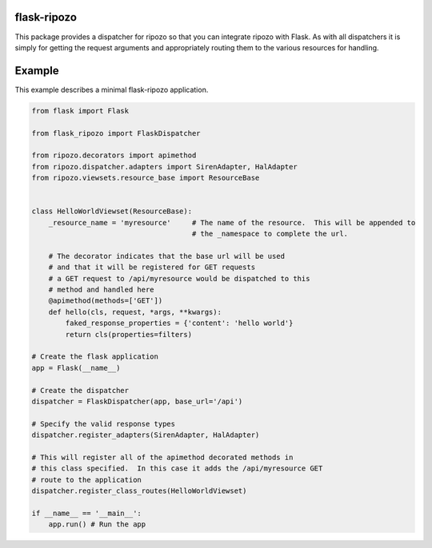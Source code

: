flask-ripozo
============

.. image:: https://travis-ci.org/vertical-knowledge/flask-ripozo.svg?branch=master&style=flat
    :target: https://travis-ci.org/vertical-knowledge/flask-ripozo

.. image:: https://coveralls.io/repos/vertical-knowledge/flask-ripozo/badge.svg?branch=master&style=flat
  :target: https://coveralls.io/r/vertical-knowledge/flask-ripozo?branch=master

.. image:: https://readthedocs.org/projects/flask-ripozo/badge/?version=latest&style=flat
    :target: https://flask-ripozo.readthedocs.org/
    :alt: Documentation Status

.. image:: https://pypip.in/version/flask-ripozo/badge.svg?style=flat
    :target: https://pypi.python.org/pypi/flask-ripozo/

.. image:: https://pypip.in/d/flask-ripozo/badge.png?style=flat
    :target: https://crate.io/packages/flask-ripozo/
    :alt: Number of PyPI downloads

.. image:: https://pypip.in/py_versions/flask-ripozo/badge.svg?style=flat
    :target: https://pypi.python.org/pypi/flask-ripozo/

This package provides a dispatcher for ripozo so that you can
integrate ripozo with Flask.  As with all dispatchers it is simply
for getting the request arguments and appropriately routing them to
the various resources for handling.

Example
=======

This example describes a minimal flask-ripozo application.

.. code-block:: python

    from flask import Flask

    from flask_ripozo import FlaskDispatcher

    from ripozo.decorators import apimethod
    from ripozo.dispatcher.adapters import SirenAdapter, HalAdapter
    from ripozo.viewsets.resource_base import ResourceBase


    class HelloWorldViewset(ResourceBase):
        _resource_name = 'myresource'     # The name of the resource.  This will be appended to
                                          # the _namespace to complete the url.

        # The decorator indicates that the base url will be used
        # and that it will be registered for GET requests
        # a GET request to /api/myresource would be dispatched to this
        # method and handled here
        @apimethod(methods=['GET'])
        def hello(cls, request, *args, **kwargs):
            faked_response_properties = {'content': 'hello world'}
            return cls(properties=filters)

    # Create the flask application
    app = Flask(__name__)

    # Create the dispatcher
    dispatcher = FlaskDispatcher(app, base_url='/api')
    
    # Specify the valid response types
    dispatcher.register_adapters(SirenAdapter, HalAdapter)

    # This will register all of the apimethod decorated methods in
    # this class specified.  In this case it adds the /api/myresource GET
    # route to the application
    dispatcher.register_class_routes(HelloWorldViewset)

    if __name__ == '__main__':
        app.run() # Run the app
